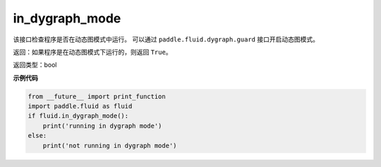 .. _cn_api_fluid_in_dygraph_mode:

in_dygraph_mode
-------------------------------

.. py:function:: paddle.fluid.in_dygraph_mode()

该接口检查程序是否在动态图模式中运行。
可以通过 ``paddle.fluid.dygraph.guard`` 接口开启动态图模式。

返回：如果程序是在动态图模式下运行的，则返回 ``True``。

返回类型：bool

**示例代码**

.. code-block:: python

    from __future__ import print_function
    import paddle.fluid as fluid
    if fluid.in_dygraph_mode():
        print('running in dygraph mode')
    else:
        print('not running in dygraph mode')


